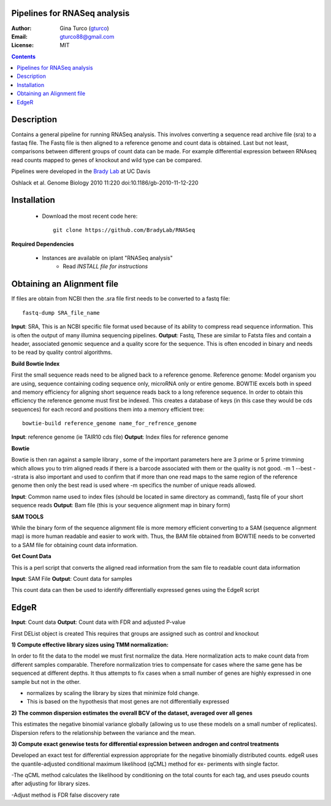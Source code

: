 Pipelines for RNASeq analysis
=============================

:Author: Gina Turco (`gturco <https://github.com/gturco>`_)
:Email: gturco88@gmail.com
:License: MIT
.. contents ::

Description
===========

Contains a general pipeline for running RNASeq analysis. This involves converting a sequence read archive file (sra) to a fastaq file. The Fastq file is then aligned to a reference genome and count data is obtained. Last but not least, comparisons between different groups of count data can be made.  For example differential expression between RNAseq read counts mapped to genes of knockout and wild type can be compared.

Pipelines were developed in the `Brady Lab <http://www-plb.ucdavis.edu/labs/brady/>`_ at UC Davis

.. image:: http://genomebiology.com/content/figures/gb-2010-11-12-220-1-l.jpg
Oshlack et al. Genome Biology 2010 11:220   doi:10.1186/gb-2010-11-12-220

Installation
============

  - Download the most recent code here::
          
        git clone https://github.com/BradyLab/RNASeq

**Required Dependencies**

  - Instances are available on iplant "RNASeq analysis"
      - Read `INSTALL file for instructions`

Obtaining an Alignment file
============================

If files are obtain from NCBI then the .sra file first needs to be converted to a fastq file::
  
  fastq-dump SRA_file_name

**Input**: SRA, This is an NCBI specific file format used because of its ability to compress read sequence information. This is often the output of many illumina sequencing pipelines.
**Output**: Fastq, These are similar to Fatsta files and contain a header, associated genomic sequence and a quality score for the sequence. This is often encoded in binary and needs to be read by quality control algorithms.

**Build Bowtie Index**

First the small sequence reads need to be aligned back to a reference genome. Reference genome: Model organism you are using, sequence containing coding sequence only, microRNA only or entire genome. BOWTIE excels both in speed and memory efficiency for aligning short sequence reads back to a long reference sequence. In order to obtain this efficiency the reference genome must first be indexed. This creates a database of keys (in this case they would be cds sequences) for each record and positions them into a memory efficient tree::
  
  bowtie-build reference_genome name_for_refrence_genome

**Input**: reference genome (ie TAIR10 cds file)
**Output**: Index files for reference genome

**Bowtie**

Bowtie is then ran against a sample library , some of the important parameters here are 3 prime or 5 prime trimming which allows you to trim aligned reads if there is a barcode associated with them or the quality is not good. -m 1 --best --strata is also important and used to confirm that if more than one read maps to the same region of the reference genome then only the best read is used where -m specifics the number of unique reads allowed.

**Input**: Common name used to index files (should be located in same directory as command), fastq file of your short sequence reads
**Output**: Bam file (this is your sequence alignment map in binary form)


**SAM TOOLS**

While the binary form of the sequence alignment file is more memory efficient converting to a SAM (sequence alignment map) is more human readable and easier to work with. Thus, the BAM file obtained from BOWTIE needs to be converted to a SAM file for obtaining count data information.

**Get Count Data**

This is a perl script that converts the aligned read information from the sam file to readable count data information

**Input**: SAM File
**Output**: Count data for samples

This count data can then be used to identify differentially expressed genes using the EdgeR script

EdgeR
======

**Input**: Count data
**Output**: Count data with FDR and adjusted P-value

First DEList object is created
This requires that groups are assigned such as control and knockout

**1) Compute effective library sizes using TMM normalization:**

In order to fit the data to the model we must first normalize the data. Here normalization acts to make count data from different samples comparable. Therefore normalization tries to compensate for cases where the same gene has be sequenced at different depths.
It thus attempts to fix cases when a small number of genes are highly expressed in one sample but not in the other.

- normalizes by scaling the library by sizes that minimize fold change.
- This is based on the hypothesis that most genes are not differentially expressed



**2) The common dispersion estimates the overall BCV of the dataset, averaged over all genes**

This estimates the negative binomial variance globally (allowing us to use these models on a small number of replicates). Dispersion refers to the relationship between the variance and the mean.


**3) Compute exact genewise tests for differential expression between androgen and control treatments**

Developed an exact test for differential expression appropriate for the negative binomially distributed counts. 
edgeR uses the quantile-adjusted conditional maximum likelihood (qCML) method for ex-
periments with single factor.

-The qCML method calculates the likelihood by conditioning on the total counts for each
tag, and uses pseudo counts after adjusting for library sizes.

-Adjust method is FDR false discovery rate






